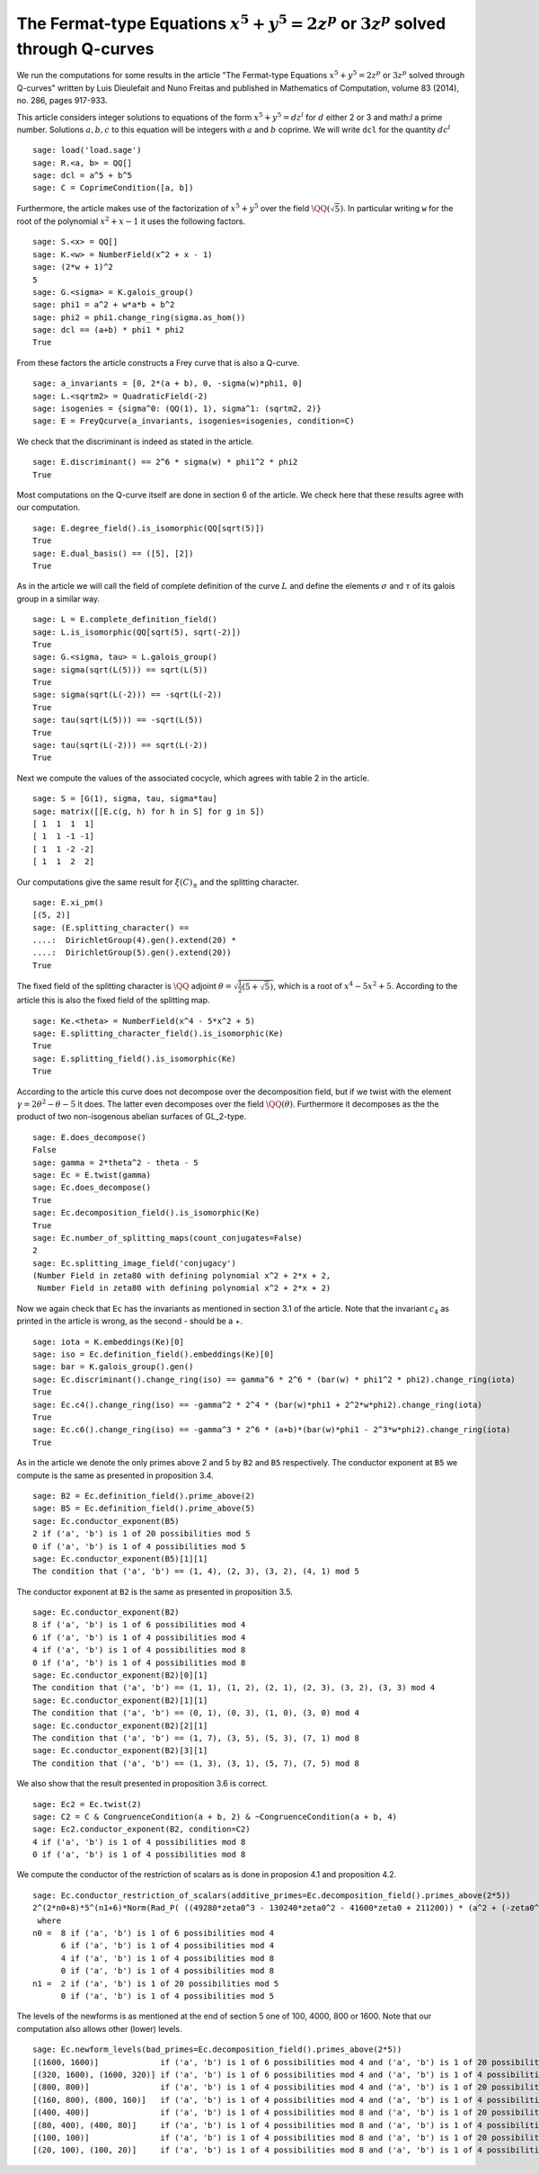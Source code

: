 ==============================================================================================
 The Fermat-type Equations :math:`x^5 + y^5 = 2 z^p` or :math:`3 z^p` solved through Q-curves
==============================================================================================

We run the computations for some results in the article "The
Fermat-type Equations :math:`x^5 + y^5 = 2 z^p` or :math:`3 z^p`
solved through Q-curves" written by Luis Dieulefait and Nuno Freitas
and published in Mathematics of Computation, volume 83 (2014), no.
286, pages 917-933.

.. linkall

This article considers integer solutions to equations of the form
:math:`x^5 + y^5 = d z^l` for :math:`d` either 2 or 3 and math:`l` a
prime number. Solutions :math:`a, b, c` to this equation will be
integers with :math:`a` and :math:`b` coprime. We will write ``dcl``
for the quantity :math:`d c^l`

::

   sage: load('load.sage')
   sage: R.<a, b> = QQ[]
   sage: dcl = a^5 + b^5
   sage: C = CoprimeCondition([a, b])

Furthermore, the article makes use of the factorization of
:math:`x^5 + y^5` over the field :math:`\QQ(\sqrt{5})`. In particular
writing ``w`` for the root of the polynomial :math:`x^2 + x - 1` it
uses the following factors.

::

   sage: S.<x> = QQ[]
   sage: K.<w> = NumberField(x^2 + x - 1)
   sage: (2*w + 1)^2
   5
   sage: G.<sigma> = K.galois_group()
   sage: phi1 = a^2 + w*a*b + b^2
   sage: phi2 = phi1.change_ring(sigma.as_hom())
   sage: dcl == (a+b) * phi1 * phi2
   True

From these factors the article constructs a Frey curve that is also a
Q-curve.

::

   sage: a_invariants = [0, 2*(a + b), 0, -sigma(w)*phi1, 0]
   sage: L.<sqrtm2> = QuadraticField(-2)
   sage: isogenies = {sigma^0: (QQ(1), 1), sigma^1: (sqrtm2, 2)}
   sage: E = FreyQcurve(a_invariants, isogenies=isogenies, condition=C)

We check that the discriminant is indeed as stated in the article.

::

   sage: E.discriminant() == 2^6 * sigma(w) * phi1^2 * phi2
   True

Most computations on the Q-curve itself are done in section 6 of the
article. We check here that these results agree with our computation.

::

   sage: E.degree_field().is_isomorphic(QQ[sqrt(5)])
   True
   sage: E.dual_basis() == ([5], [2])
   True

As in the article we will call the field of complete definition of the
curve :math:`L` and define the elements :math:`\sigma` and
:math:`\tau` of its galois group in a similar way.

::

   sage: L = E.complete_definition_field()
   sage: L.is_isomorphic(QQ[sqrt(5), sqrt(-2)])
   True
   sage: G.<sigma, tau> = L.galois_group()
   sage: sigma(sqrt(L(5))) == sqrt(L(5))
   True
   sage: sigma(sqrt(L(-2))) == -sqrt(L(-2))
   True
   sage: tau(sqrt(L(5))) == -sqrt(L(5))
   True
   sage: tau(sqrt(L(-2))) == sqrt(L(-2))
   True

Next we compute the values of the associated cocycle, which agrees
with table 2 in the article.

::

   sage: S = [G(1), sigma, tau, sigma*tau]
   sage: matrix([[E.c(g, h) for h in S] for g in S])
   [ 1  1  1  1]
   [ 1  1 -1 -1]
   [ 1  1 -2 -2]
   [ 1  1  2  2]

Our computations give the same result for :math:`\xi(C)_{\pm}` and the
splitting character.

::

   sage: E.xi_pm()
   [(5, 2)]
   sage: (E.splitting_character() ==
   ....:  DirichletGroup(4).gen().extend(20) *
   ....:  DirichletGroup(5).gen().extend(20))
   True

The fixed field of the splitting character is :math:`\QQ` adjoint
:math:`\theta = \sqrt{\frac{1}{2}(5 + \sqrt{5})}`, which is a root of
:math:`x^4 - 5 x^2 + 5`. According to the article this is also the
fixed field of the splitting map.

::

   sage: Ke.<theta> = NumberField(x^4 - 5*x^2 + 5)
   sage: E.splitting_character_field().is_isomorphic(Ke)
   True
   sage: E.splitting_field().is_isomorphic(Ke)
   True

According to the article this curve does not decompose over the
decomposition field, but if we twist with the element :math:`\gamma =
2 \theta^2 - \theta - 5` it does. The latter even decomposes over the
field :math:`\QQ(\theta)`. Furthermore it decomposes as the the
product of two non-isogenous abelian surfaces of GL_2-type.

::

   sage: E.does_decompose()
   False
   sage: gamma = 2*theta^2 - theta - 5
   sage: Ec = E.twist(gamma)
   sage: Ec.does_decompose()
   True
   sage: Ec.decomposition_field().is_isomorphic(Ke)
   True
   sage: Ec.number_of_splitting_maps(count_conjugates=False)
   2
   sage: Ec.splitting_image_field('conjugacy')
   (Number Field in zeta80 with defining polynomial x^2 + 2*x + 2,
    Number Field in zeta80 with defining polynomial x^2 + 2*x + 2)

Now we again check that ``Ec`` has the invariants as mentioned in
section 3.1 of the article. Note that the invariant :math:`c_4` as
printed in the article is wrong, as the second - should be a +.

::

   sage: iota = K.embeddings(Ke)[0]
   sage: iso = Ec.definition_field().embeddings(Ke)[0]
   sage: bar = K.galois_group().gen()
   sage: Ec.discriminant().change_ring(iso) == gamma^6 * 2^6 * (bar(w) * phi1^2 * phi2).change_ring(iota)
   True
   sage: Ec.c4().change_ring(iso) == -gamma^2 * 2^4 * (bar(w)*phi1 + 2^2*w*phi2).change_ring(iota)
   True
   sage: Ec.c6().change_ring(iso) == -gamma^3 * 2^6 * (a+b)*(bar(w)*phi1 - 2^3*w*phi2).change_ring(iota)
   True

As in the article we denote the only primes above 2 and 5 by ``B2``
and ``B5`` respectively. The conductor exponent at ``B5`` we compute
is the same as presented in proposition 3.4.

::

   sage: B2 = Ec.definition_field().prime_above(2)
   sage: B5 = Ec.definition_field().prime_above(5)
   sage: Ec.conductor_exponent(B5)
   2 if ('a', 'b') is 1 of 20 possibilities mod 5
   0 if ('a', 'b') is 1 of 4 possibilities mod 5
   sage: Ec.conductor_exponent(B5)[1][1]
   The condition that ('a', 'b') == (1, 4), (2, 3), (3, 2), (4, 1) mod 5

The conductor exponent at ``B2`` is the same as presented in
proposition 3.5.

::

   sage: Ec.conductor_exponent(B2)
   8 if ('a', 'b') is 1 of 6 possibilities mod 4
   6 if ('a', 'b') is 1 of 4 possibilities mod 4
   4 if ('a', 'b') is 1 of 4 possibilities mod 8
   0 if ('a', 'b') is 1 of 4 possibilities mod 8
   sage: Ec.conductor_exponent(B2)[0][1]
   The condition that ('a', 'b') == (1, 1), (1, 2), (2, 1), (2, 3), (3, 2), (3, 3) mod 4
   sage: Ec.conductor_exponent(B2)[1][1]
   The condition that ('a', 'b') == (0, 1), (0, 3), (1, 0), (3, 0) mod 4
   sage: Ec.conductor_exponent(B2)[2][1]
   The condition that ('a', 'b') == (1, 7), (3, 5), (5, 3), (7, 1) mod 8
   sage: Ec.conductor_exponent(B2)[3][1]
   The condition that ('a', 'b') == (1, 3), (3, 1), (5, 7), (7, 5) mod 8

We also show that the result presented in proposition 3.6 is correct.

::

   sage: Ec2 = Ec.twist(2)
   sage: C2 = C & CongruenceCondition(a + b, 2) & ~CongruenceCondition(a + b, 4)
   sage: Ec2.conductor_exponent(B2, condition=C2)
   4 if ('a', 'b') is 1 of 4 possibilities mod 8
   0 if ('a', 'b') is 1 of 4 possibilities mod 8

We compute the conductor of the restriction of scalars as is done in
proposion 4.1 and proposition 4.2.

::

   sage: Ec.conductor_restriction_of_scalars(additive_primes=Ec.decomposition_field().primes_above(2*5))
   2^(2*n0+8)*5^(n1+6)*Norm(Rad_P( ((49280*zeta0^3 - 130240*zeta0^2 - 41600*zeta0 + 211200)) * (a^2 + (-zeta0^2 + 2)*a*b + b^2) * (a^2 + (zeta0^2 - 3)*a*b + b^2)^2 ))
    where 
   n0 =  8 if ('a', 'b') is 1 of 6 possibilities mod 4
         6 if ('a', 'b') is 1 of 4 possibilities mod 4
	 4 if ('a', 'b') is 1 of 4 possibilities mod 8
	 0 if ('a', 'b') is 1 of 4 possibilities mod 8
   n1 =  2 if ('a', 'b') is 1 of 20 possibilities mod 5
         0 if ('a', 'b') is 1 of 4 possibilities mod 5

The levels of the newforms is as mentioned at the end of section 5 one
of 100, 4000, 800 or 1600. Note that our computation also allows other
(lower) levels.

::

   sage: Ec.newform_levels(bad_primes=Ec.decomposition_field().primes_above(2*5))
   [(1600, 1600)]             if ('a', 'b') is 1 of 6 possibilities mod 4 and ('a', 'b') is 1 of 20 possibilities mod 5
   [(320, 1600), (1600, 320)] if ('a', 'b') is 1 of 6 possibilities mod 4 and ('a', 'b') is 1 of 4 possibilities mod 5
   [(800, 800)]               if ('a', 'b') is 1 of 4 possibilities mod 4 and ('a', 'b') is 1 of 20 possibilities mod 5
   [(160, 800), (800, 160)]   if ('a', 'b') is 1 of 4 possibilities mod 4 and ('a', 'b') is 1 of 4 possibilities mod 5
   [(400, 400)]               if ('a', 'b') is 1 of 4 possibilities mod 8 and ('a', 'b') is 1 of 20 possibilities mod 5
   [(80, 400), (400, 80)]     if ('a', 'b') is 1 of 4 possibilities mod 8 and ('a', 'b') is 1 of 4 possibilities mod 5
   [(100, 100)]               if ('a', 'b') is 1 of 4 possibilities mod 8 and ('a', 'b') is 1 of 20 possibilities mod 5
   [(20, 100), (100, 20)]     if ('a', 'b') is 1 of 4 possibilities mod 8 and ('a', 'b') is 1 of 4 possibilities mod 5

